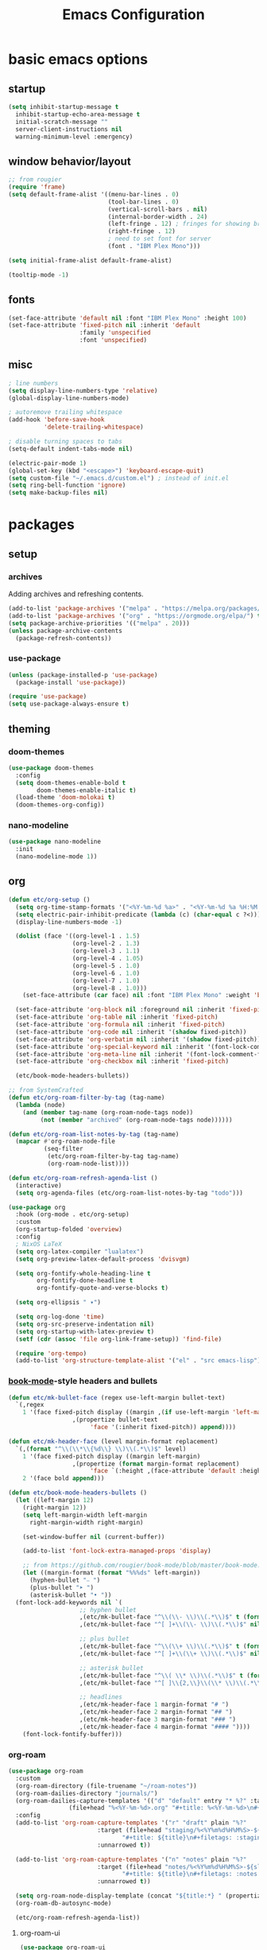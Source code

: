 #+title: Emacs Configuration

* basic emacs options

** startup

#+begin_src emacs-lisp
  (setq inhibit-startup-message t
	inhibit-startup-echo-area-message t
	initial-scratch-message ""
	server-client-instructions nil
	warning-minimum-level :emergency)
#+end_src

** window behavior/layout

#+begin_src emacs-lisp
  ;; from rougier
  (require 'frame)
  (setq default-frame-alist '((menu-bar-lines . 0)
                              (tool-bar-lines . 0)
                              (vertical-scroll-bars . nil)
                              (internal-border-width . 24)
                              (left-fringe . 12) ; fringes for showing breakpoints, etc.
                              (right-fringe . 12)
                              ; need to set font for server
                              (font . "IBM Plex Mono")))

  (setq initial-frame-alist default-frame-alist)

  (tooltip-mode -1)
#+end_src

** fonts

#+begin_src emacs-lisp
  (set-face-attribute 'default nil :font "IBM Plex Mono" :height 100)
  (set-face-attribute 'fixed-pitch nil :inherit 'default
                      :family 'unspecified
                      :font 'unspecified)
#+end_src

** misc

#+begin_src emacs-lisp
  ; line numbers
  (setq display-line-numbers-type 'relative)
  (global-display-line-numbers-mode)

  ; autoremove trailing whitespace
  (add-hook 'before-save-hook
            'delete-trailing-whitespace)

  ; disable turning spaces to tabs
  (setq-default indent-tabs-mode nil)

  (electric-pair-mode 1)
  (global-set-key (kbd "<escape>") 'keyboard-escape-quit)
  (setq custom-file "~/.emacs.d/custom.el") ; instead of init.el
  (setq ring-bell-function 'ignore)
  (setq make-backup-files nil)
#+end_src

* packages

** setup

*** archives

Adding archives and refreshing contents.

#+begin_src emacs-lisp
  (add-to-list 'package-archives '("melpa" . "https://melpa.org/packages/") t)
  (add-to-list 'package-archives '("org" . "https://orgmode.org/elpa/") t)
  (setq package-archive-priorities '(("melpa" . 20)))
  (unless package-archive-contents
    (package-refresh-contents))
#+end_src

*** use-package

#+begin_src emacs-lisp
  (unless (package-installed-p 'use-package)
    (package-install 'use-package))

  (require 'use-package)
  (setq use-package-always-ensure t)
#+end_src

** theming

*** doom-themes

#+begin_src emacs-lisp
  (use-package doom-themes
    :config
    (setq doom-themes-enable-bold t
          doom-themes-enable-italic t)
    (load-theme 'doom-molokai t)
    (doom-themes-org-config))
#+end_src

*** nano-modeline

#+begin_src emacs-lisp
  (use-package nano-modeline
    :init
    (nano-modeline-mode 1))
#+end_src

** org

#+begin_src emacs-lisp
  (defun etc/org-setup ()
    (setq org-time-stamp-formats '("<%Y-%m-%d %a>" . "<%Y-%m-%d %a %H:%M:%S.%N>")) ; hacky!
    (setq electric-pair-inhibit-predicate (lambda (c) (char-equal c ?<)))
    (display-line-numbers-mode -1)

    (dolist (face '((org-level-1 . 1.5)
                    (org-level-2 . 1.3)
                    (org-level-3 . 1.1)
                    (org-level-4 . 1.05)
                    (org-level-5 . 1.0)
                    (org-level-6 . 1.0)
                    (org-level-7 . 1.0)
                    (org-level-8 . 1.0)))
      (set-face-attribute (car face) nil :font "IBM Plex Mono" :weight 'bold :height (cdr face)))

    (set-face-attribute 'org-block nil :foreground nil :inherit 'fixed-pitch)
    (set-face-attribute 'org-table nil :inherit 'fixed-pitch)
    (set-face-attribute 'org-formula nil :inherit 'fixed-pitch)
    (set-face-attribute 'org-code nil :inherit '(shadow fixed-pitch))
    (set-face-attribute 'org-verbatim nil :inherit '(shadow fixed-pitch))
    (set-face-attribute 'org-special-keyword nil :inherit '(font-lock-comment-face fixed-pitch))
    (set-face-attribute 'org-meta-line nil :inherit '(font-lock-comment-face fixed-pitch))
    (set-face-attribute 'org-checkbox nil :inherit 'fixed-pitch)

    (etc/book-mode-headers-bullets))

  ;; from SystemCrafted
  (defun etc/org-roam-filter-by-tag (tag-name)
    (lambda (node)
      (and (member tag-name (org-roam-node-tags node))
           (not (member "archived" (org-roam-node-tags node))))))

  (defun etc/org-roam-list-notes-by-tag (tag-name)
    (mapcar #'org-roam-node-file
            (seq-filter
             (etc/org-roam-filter-by-tag tag-name)
             (org-roam-node-list))))

  (defun etc/org-roam-refresh-agenda-list ()
    (interactive)
    (setq org-agenda-files (etc/org-roam-list-notes-by-tag "todo")))

  (use-package org
    :hook (org-mode . etc/org-setup)
    :custom
    (org-startup-folded 'overview)
    :config
    ; NixOS LaTeX
    (setq org-latex-compiler "lualatex")
    (setq org-preview-latex-default-process 'dvisvgm)

    (setq org-fontify-whole-heading-line t
          org-fontify-done-headline t
          org-fontify-quote-and-verse-blocks t)

    (setq org-ellipsis " ▾")

    (setq org-log-done 'time)
    (setq org-src-preserve-indentation nil)
    (setq org-startup-with-latex-preview t)
    (setf (cdr (assoc 'file org-link-frame-setup)) 'find-file)

    (require 'org-tempo)
    (add-to-list 'org-structure-template-alist '("el" . "src emacs-lisp")))
#+end_src

*** [[https://github.com/rougier/book-mode][book-mode]]-style headers and bullets

#+begin_src emacs-lisp
  (defun etc/mk-bullet-face (regex use-left-margin bullet-text)
    `(,regex
      1 '(face fixed-pitch display ((margin ,(if use-left-margin 'left-margin nil))
				    ,(propertize bullet-text
						 'face '(:inherit fixed-pitch)) append))))

  (defun etc/mk-header-face (level margin-format replacement)
    `(,(format "^\\(\\*\\{%d\\} \\)\\(.*\\)$" level)
      1 '(face fixed-pitch display ((margin left-margin)
				    ,(propertize (format margin-format replacement)
						 'face `(:height ,(face-attribute 'default :height))) append))
      2 '(face bold append)))

  (defun etc/book-mode-headers-bullets ()
    (let ((left-margin 12)
	  (right-margin 12))
      (setq left-margin-width left-margin
	    right-margin-width right-margin)

      (set-window-buffer nil (current-buffer))

      (add-to-list 'font-lock-extra-managed-props 'display)

      ;; from https://github.com/rougier/book-mode/blob/master/book-mode.el
      (let ((margin-format (format "%%%ds" left-margin))
	    (hyphen-bullet "⎯ ")
	    (plus-bullet "➤ ")
	    (asterisk-bullet "• "))
	(font-lock-add-keywords nil `(
				      ;; hyphen bullet
				      ,(etc/mk-bullet-face "^\\(\\- \\)\\(.*\\)$" t (format margin-format hyphen-bullet))
				      ,(etc/mk-bullet-face "^[ ]+\\(\\- \\)\\(.*\\)$" nil hyphen-bullet)

				      ;; plus bullet
				      ,(etc/mk-bullet-face "^\\(\\+ \\)\\(.*\\)$" t (format margin-format plus-bullet))
				      ,(etc/mk-bullet-face "^[ ]+\\(\\+ \\)\\(.*\\)$" nil plus-bullet)

				      ;; asterisk bullet
				      ,(etc/mk-bullet-face "^\\( \\* \\)\\(.*\\)$" t (format margin-format asterisk-bullet))
				      ,(etc/mk-bullet-face "^[ ]\\{2,\\}\\(\\* \\)\\(.*\\)$" nil asterisk-bullet)

				      ;; headlines
				      ,(etc/mk-header-face 1 margin-format "# ")
				      ,(etc/mk-header-face 2 margin-format "## ")
				      ,(etc/mk-header-face 3 margin-format "### ")
				      ,(etc/mk-header-face 4 margin-format "#### "))))
      (font-lock-fontify-buffer)))
#+end_src

*** org-roam

#+begin_src emacs-lisp
  (use-package org-roam
    :custom
    (org-roam-directory (file-truename "~/roam-notes"))
    (org-roam-dailies-directory "journals/")
    (org-roam-dailies-capture-templates '(("d" "default" entry "* %?" :target
				   (file+head "%<%Y-%m-%d>.org" "#+title: %<%Y-%m-%d>\n#+filetags: :journal:todo:\n"))))
    :config
    (add-to-list 'org-roam-capture-templates '("r" "draft" plain "%?"
					       :target (file+head "staging/%<%Y%m%d%H%M%S>-${slug}.org"
								  "#+title: ${title}\n#+filetags: :staging:\n")
					       :unnarrowed t))

    (add-to-list 'org-roam-capture-templates '("n" "notes" plain "%?"
					       :target (file+head "notes/%<%Y%m%d%H%M%S>-${slug}.org"
								  "#+title: ${title}\n#+filetags: :notes:\n")
					       :unnarrowed t))

    (setq org-roam-node-display-template (concat "${title:*} " (propertize "${tags:30}" 'face 'org-tag)))
    (org-roam-db-autosync-mode)

    (etc/org-roam-refresh-agenda-list))
#+end_src

**** org-roam-ui

#+begin_src emacs-lisp
  (use-package org-roam-ui
    :after org-roam)
#+end_src

*** org-wc

#+begin_src emacs-lisp
  (use-package org-wc)
#+end_src

*** evil-org

#+begin_src emacs-lisp
  (use-package evil-org
    :after evil-collection
    :config
    (require 'evil-org-agenda)
    (evil-org-agenda-set-keys))
#+end_src

*** toggling

Automatic toggling of markup and LaTeX elements in org-mode

#+begin_src emacs-lisp
  (use-package org-fragtog
    :hook (org-mode . org-fragtog-mode))

  (use-package org-appear
    :hook (org-mode . org-appear-mode)
    :custom
    (org-appear-autolinks t)
    (org-appear-autosubmarkers t)
    (org-appear-autoentities t)
    (org-appear-inside-latex t)
    :init
    (setq org-pretty-entities t
          org-hide-emphasis-markers t))
#+end_src

*** org-transclusion

#+begin_src emacs-lisp
  (use-package org-transclusion)
#+end_src

** evil mode

#+begin_src emacs-lisp
  (use-package evil
    :init
    (setq evil-undo-system 'undo-redo)
    (setq evil-want-integration t
	  evil-want-keybinding nil)
    :config
    (evil-mode 1))
#+end_src

*** evil-collection

Provides keybindings for some special modes.

#+begin_src emacs-lisp
  (use-package evil-collection
    :after evil
    :custom (evil-collection-setup-minibuffer t)
    :config
    (evil-collection-init))
#+end_src

** helpful

Provides better help pages.

#+begin_src emacs-lisp
  (use-package helpful
    :custom
    (counsel-describe-function-function #'helpful-callable)
    (counsel-describe-variable-function #'helpful-variable)
    :bind
    ([remap describe-function] . counsel-describe-function)
    ([remap describe-command] . helpful-command)
    ([remap describe-variable] . counsel-describe-variable)
    ([remap describe-key] . helpful-key))
#+end_src

** projectile

#+begin_src emacs-lisp
  (use-package projectile
    :init
    (setq projectile-project-search-path '("~" "~/Documents"))
    :config
    (projectile-mode 1)
    (define-key projectile-mode-map (kbd "C-c p") 'projectile-command-map))
#+end_src

** ivy, counsel, swiper

#+begin_src emacs-lisp
  (use-package swiper
    :bind (("C-s" . swiper)))

  (use-package ivy
    :bind (:map ivy-minibuffer-map ("S-SPC" . nil))
    :config
    (setq ivy--regex-function 'ivy--regex-fuzzy)
    (ivy-mode 1))

  (use-package counsel
    :bind(("M-x" . counsel-M-x)))

  (use-package ivy-rich
    :init
    (ivy-rich-mode 1))
#+end_src

** svg-tag-mode

#+begin_src emacs-lisp
  (use-package svg-tag-mode
    :hook (org-mode . (lambda () (svg-tag-mode 1)))
    ;;:custom (svg-tag-action-at-point 'edit)
    :config
    (defconst date-re "[0-9]\\{4\\}-[0-9]\\{2\\}-[0-9]\\{2\\}")
    (defconst day-re "\\w\\{3\\}")
    (defconst time-re "[0-9]\\{2\\}:[0-9]\\{2\\}:[0-9]\\{2\\}\\.[0-9]\\{9\\}")

    (setq svg-lib-style-default (plist-put svg-lib-style-default :font-family "IBM Plex Mono"))
    (setq svg-lib-style-default (plist-put svg-lib-style-default :font-size 8)) ; on server

    (setq svg-tag-tags `(
			 ;; inactive
			 (,(format "\\(\\[%s\\) %s\\]" date-re day-re) . ;; date, day
			  ((lambda (tag) (svg-tag-make tag :beg 1 :crop-right t :margin 0))))
			 (,(format "\\[%s\\( %s\\]\\)" date-re day-re) .
			  ((lambda (tag) (svg-tag-make tag :end -1 :inverse t :crop-left t :margin 0))))

			 (,(format "\\(\\[%s\\) %s %s\\]" date-re day-re time-re) . ;; date, day, time
			  ((lambda (tag) (svg-tag-make tag :beg 1 :crop-right t :margin 0))))
			 (,(format "\\[%s\\( %s %s\\]\\)" date-re day-re time-re) .
			  ((lambda (tag) (svg-tag-make tag :end -14 :inverse t :crop-left t :margin 0))))

			 ;; active
			 (,(format "\\(<%s\\) %s>" date-re day-re) . ;; date, day
			  ((lambda (tag) (svg-tag-make tag :beg 1 :crop-right t :margin 0 :face 'org-date))))
			 (,(format "<%s\\( %s>\\)" date-re day-re) .
			  ((lambda (tag) (svg-tag-make tag :end -1 :inverse t :crop-left t :margin 0 :face 'org-date))))

			 (,(format "\\(<%s\\) %s .*>" date-re day-re) . ;; date, day, repeat/warning period
			  ((lambda (tag) (svg-tag-make tag :beg 1 :crop-right t :margin 0 :face 'org-date))))
			 (,(format "<%s\\( %s .*>\\)" date-re day-re) .
			  ((lambda (tag) (svg-tag-make tag :end -1 :inverse t :crop-left t :margin 0 :face 'org-date))))

			 ("^\\*+ \\(TODO\\)" . ((lambda (tag) (svg-tag-make "TODO" :inverse t :face 'org-todo))))
			 ("^\\*+ \\(DONE\\)" . ((lambda (tag) (svg-tag-make "DONE" :face 'org-done)))))))
#+end_src

** simple-httpd

#+begin_src emacs-lisp
  (use-package simple-httpd
    :config
    (defservlet org-task application/json ()
      (insert (if (and (boundp 'org-clock-current-task) org-clock-current-task)
		  (format "{\"clocked\": true, \"name\": \"%s\", \"time\": \"%s\"}"
			  org-clock-current-task
			  (org-duration-from-minutes (org-clock-get-clocked-time)))
		"{\"clocked\": false}"))
      (httpd-send-header t "application/json" 200 :Access-Control-Allow-Origin "*")))
#+end_src

** language support

*** rainbow-delimiters

#+begin_src emacs-lisp
  (use-package rainbow-delimiters
    :hook (prog-mode . rainbow-delimiters-mode))
#+end_src

*** company

Completion framework.

#+begin_src emacs-lisp
  (use-package company
    :config
    (global-company-mode))
#+end_src

*** lsp-mode

#+begin_src emacs-lisp
  (use-package lsp-mode
    :init
    (setq lsp-keymap-prefix "C-c l")
    :hook (
           (c++-mode . lsp)
           (rust-mode . lsp)

           (lsp-mode . lsp-enable-which-key-integration))
    :commands lsp)

  (use-package lsp-ivy :commands lsp-ivy-workspace-symbol)
#+end_src

**** dap

#+begin_src emacs-lisp
  (use-package dap-mode
    :config
    (require 'dap-codelldb) ; codelldb seems to work, lldb does not
    (dap-codelldb-setup)
    (dap-auto-configure-mode))
#+end_src

*** nix

#+begin_src emacs-lisp
  (use-package nix-mode
    :mode "\\.nix\\'")
#+end_src

*** rust

#+begin_src emacs-lisp
  (use-package rust-mode
    :mode "\\.rs\\'")
#+end_src

*** lua

#+begin_src emacs-lisp
  ; from: https://stackoverflow.com/a/67176958
  (defun lua-at-most-one-indent (old-function &rest arguments)
    (let ((old-res (apply old-function arguments)))
      (if (> old-res lua-indent-level) lua-indent-level old-res)))

  (use-package lua-mode
    :custom
    (lua-indent-level 4)
    (lua-indent-nested-block-content-align nil)
    (lua-indent-close-paren-align nil)
    :config
    (autoload 'lua-mode "lua-mode" "Lua editing mode." t)
    (add-to-list 'auto-mode-alist '("\\.lua$" . lua-mode))
    (add-to-list 'interpreter-mode-alist '("lua" . lua-mode))
    (advice-add #'lua-calculate-indentation-block-modifier
                :around #'lua-at-most-one-indent))
#+end_src

** keybindings

*** which-key

Gives hints for keybinds.

#+begin_src emacs-lisp
  (use-package which-key
    :init
    (setq which-key-idle-delay 0.3)
    (which-key-mode))
#+end_src

*** general

Easier key bindings.

#+begin_src emacs-lisp
  (use-package general
    :config
    (general-create-definer etc/leader-def
      :keymaps 'override
      :prefix "SPC"
      :global-prefix "C-SPC")

    ;; TODO: machine specific configuration
    ;; (etc/leader-def
    ;;   :keymaps 'normal
    ;;   "a" '(:ignore t :which-key "applications")
    ;;   "as" 'emms)

    (etc/leader-def
      :keymaps 'normal
      "m" '(:ignore t :wk "mode")
      "ms" 'svg-tag-mode)

    (etc/leader-def
      :keymaps 'normal
      "d" '(:ignore t :wk "describe")
      "dk" '(helpful-key :wk "key")
      "dc" '(helpful-command :wk "command")
      "df" '(counsel-describe-function :wk "function")
      "dv" '(counsel-describe-variable :wk "variable"))

    (etc/leader-def
      :keymaps 'normal
      "b" '(:ignore t :wk "buffer")
      "bs" '(counsel-switch-buffer :wk "switch")
      "bk" '(kill-buffer :wk "kill"))

    (etc/leader-def
      :keymaps '(normal insert)
      "o" '(:ignore t :wk "org")
      "oa" '(org-agenda :wk "agenda")

      "od" '(org-deadline :wk "deadline")
      "os" '(org-schedule :wk "schedule")

      "oE" '(org-export-dispatch :wk "export")
      "oS" '(org-save-all-org-buffers :wk "save")

      "oc" '(:ignore t :wk "clock")
      "oci" '(org-clock-in :wk "in")
      "oco" '(org-clock-out :wk "out")
      "occ" '(org-clock-cancel :wk "cancel")

      "oi" '(:ignore t :wk "timestamp")
      "oia" '(org-time-stamp :wk "active")
      "oii" '(org-time-stamp-inactive :wk "inactive")

      "oo" '(org-open-at-point :wk "open")
      "ot" '(org-todo :wk "todo")
      "owc" '(org-word-count :wk "word count"))

    (etc/leader-def
      :keymaps '(normal insert)
      "n" '(:ignore t :wk "org-roam")

      "nf" '(org-roam-node-find :wk "node find")
      "ni" '(org-roam-node-insert :wk "node insert")

      "nj" '(org-roam-dailies-capture-today :wk "journal")
      "nr" '(etc/org-roam-refresh-agenda-list :wk "refresh agenda")
      "nl" '(org-roam-buffer-toggle :wk "toggle buffer")

      "nu" '(:ignore t :wk "ui")
      "nuo" '(org-roam-ui-open :wk "open")
      "num" '(org-roam-ui-mode :wk "mode")))
#+end_src

** apps

Applications in Emacs.

*** emms

#+begin_src emacs-lisp
  ;; TODO: machine specific configuration
  ;; (use-package emms
  ;;   :config
  ;;   (require 'emms-info-tinytag)
  ;;   (setq emms-source-file-default-directory "~/Music/"
  ;; 	emms-volume-change-function 'emms-volume-pulse-change)

  ;;   (emms-all)
  ;;   (require 'emms-player-mpd)
  ;;   (setq emms-player-list '(emms-player-mpd)
  ;; 	emms-info-functions '(emms-info-mpd)
  ;; 	emms-player-mpd-server-name "localhost"
  ;; 	emms-player-mpd-server-port "6600"
  ;; 	emms-player-mpd-music-directory "~/Music/")

  ;;   (emms-cache-set-from-mpd-all))
#+end_src

